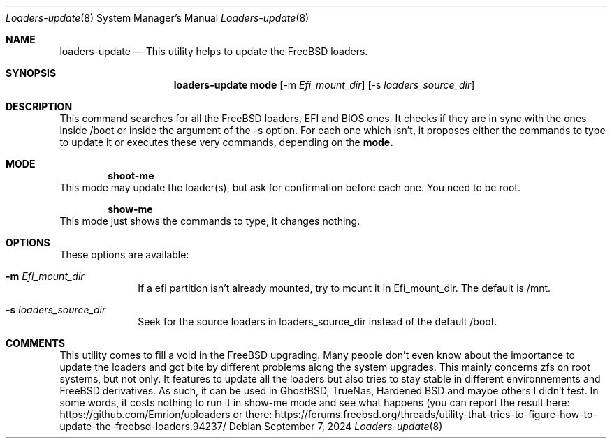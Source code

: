 .Dd September 7, 2024
.Dt Loaders-update 8
.Os
.Sh NAME
.Nm loaders-update
.Nd This utility helps to update the FreeBSD loaders.
.Sh SYNOPSIS
.Nm loaders-update
.Sy mode
.Op -m Ar Efi_mount_dir
.Op -s Ar loaders_source_dir
.Sh DESCRIPTION
This command searches for all the FreeBSD loaders, EFI and BIOS ones.
It checks if they are in sync with the ones inside /boot or inside the argument of the -s option.
For each one which isn't, it proposes either the commands to type to update it or executes these very commands, depending on the
.Cm mode.
.Sh MODE
.D1 Cm shoot-me
This mode may update the loader(s), but ask for confirmation before each one.
You need to be root.
.Pp
.D1 Cm show-me
This mode just shows the commands to type, it changes nothing.
.Sh OPTIONS
These options are available:
.Bl -tag -width ".Cm activate"
.It Fl m Ar Efi_mount_dir
If a efi partition isn't already mounted, try to mount it in Efi_mount_dir.
The default is /mnt.
.It Fl s Ar loaders_source_dir
Seek for the source loaders in loaders_source_dir instead of the default /boot.
.El
.Sh COMMENTS
This utility comes to fill a void in the FreeBSD upgrading.
Many people don't even know about the importance to update the loaders and got bite by different problems along the system upgrades.
This mainly concerns zfs on root systems, but not only.
It features to update all the loaders but also tries to stay stable in different environnements and FreeBSD derivatives.
As such, it can be used in GhostBSD, TrueNas, Hardened BSD and maybe others I didn't test.
In some words, it costs nothing to run it in show-me mode and see what happens (you can report the result here: https://github.com/Emrion/uploaders or there: https://forums.freebsd.org/threads/utility-that-tries-to-figure-how-to-update-the-freebsd-loaders.94237/
